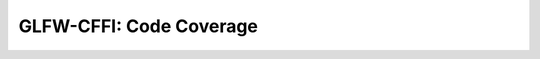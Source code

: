 .. _code_coverage:

========================
GLFW-CFFI: Code Coverage
========================

.. raw:: html
   :file: ./coverage/index.html

